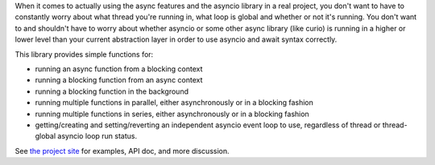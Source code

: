 When it comes to actually using the async features and the asyncio library in a real project, you don't want to have to
constantly worry about what thread you're running in, what loop is global and whether or not it's running.  You don't
want to and shouldn't have to worry about whether asyncio or some other async library (like curio) is running in a higher
or lower level than your current abstraction layer in order to use asyncio and await syntax correctly.

This library provides simple functions for:

* running an async function from a blocking context
* running a blocking function from an async context
* running a blocking function in the background
* running multiple functions in parallel, either asynchronously or in a blocking fashion
* running multiple functions in series, either asynchronously or in a blocking fashion
* getting/creating and setting/reverting an independent asyncio event loop to use, regardless of thread or thread-global asyncio loop run status.

See `the project site`_ for examples, API doc, and more discussion.

.. _`the project site`: https://github.com/notion/a_sync


